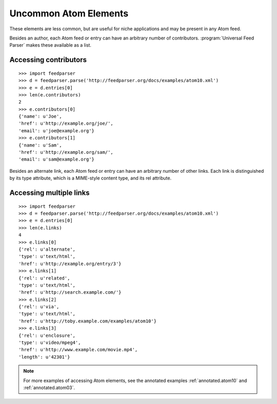 Uncommon Atom Elements
======================

These elements are less common, but are useful for niche applications and may
be present in any Atom feed.

Besides an author, each Atom feed or entry can have an arbitrary number of
contributors. :program:`Universal Feed Parser` makes these available as a
list.

Accessing contributors
----------------------

::

    >>> import feedparser
    >>> d = feedparser.parse('http://feedparser.org/docs/examples/atom10.xml')
    >>> e = d.entries[0]
    >>> len(e.contributors)
    2
    >>> e.contributors[0]
    {'name': u'Joe',
    'href': u'http://example.org/joe/',
    'email': u'joe@example.org'}
    >>> e.contributors[1]
    {'name': u'Sam',
    'href': u'http://example.org/sam/',
    'email': u'sam@example.org'}

Besides an alternate link, each Atom feed or entry can have an arbitrary number
of other links.  Each link is distinguished by its type attribute, which is a
MIME-style content type, and its rel attribute.


Accessing multiple links
------------------------

::

    >>> import feedparser
    >>> d = feedparser.parse('http://feedparser.org/docs/examples/atom10.xml')
    >>> e = d.entries[0]
    >>> len(e.links)
    4
    >>> e.links[0]
    {'rel': u'alternate',
    'type': u'text/html',
    'href': u'http://example.org/entry/3'}
    >>> e.links[1]
    {'rel': u'related',
    'type': u'text/html',
    'href': u'http://search.example.com/'}
    >>> e.links[2]
    {'rel': u'via',
    'type': u'text/html',
    'href': u'http://toby.example.com/examples/atom10'}
    >>> e.links[3]
    {'rel': u'enclosure',
    'type': u'video/mpeg4',
    'href': u'http://www.example.com/movie.mp4',
    'length': u'42301'}


.. note::

    For more examples of accessing Atom elements, see the annotated examples
    :ref:`annotated.atom10` and :ref:`annotated.atom03`.
